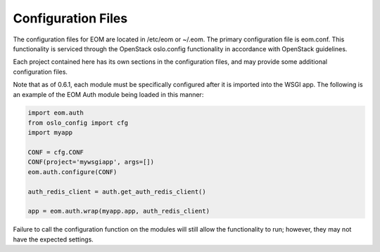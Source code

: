 Configuration Files
===================

The configuration files for EOM are located in /etc/eom or ~/.eom. The primary configuration file is
eom.conf. This functionality is serviced through the OpenStack oslo.config functionality in accordance
with OpenStack guidelines.

Each project contained here has its own sections in the configuration files, and may provide some additional
configuration files.

Note that as of 0.6.1, each module must be specifically configured after it is imported into the WSGI app.
The following is an example of the EOM Auth module being loaded in this manner:

.. code-block:: python

    import eom.auth
    from oslo_config import cfg
    import myapp

    CONF = cfg.CONF
    CONF(project='mywsgiapp', args=[])
    eom.auth.configure(CONF)

    auth_redis_client = auth.get_auth_redis_client()

    app = eom.auth.wrap(myapp.app, auth_redis_client)

Failure to call the configuration function on the modules will still allow the functionality to run; however,
they may not have the expected settings.

